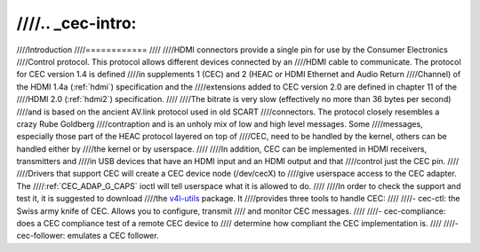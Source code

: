 ////.. _cec-intro:
////
////Introduction
////============
////
////HDMI connectors provide a single pin for use by the Consumer Electronics
////Control protocol. This protocol allows different devices connected by an
////HDMI cable to communicate. The protocol for CEC version 1.4 is defined
////in supplements 1 (CEC) and 2 (HEAC or HDMI Ethernet and Audio Return
////Channel) of the HDMI 1.4a (:ref:`hdmi`) specification and the
////extensions added to CEC version 2.0 are defined in chapter 11 of the
////HDMI 2.0 (:ref:`hdmi2`) specification.
////
////The bitrate is very slow (effectively no more than 36 bytes per second)
////and is based on the ancient AV.link protocol used in old SCART
////connectors. The protocol closely resembles a crazy Rube Goldberg
////contraption and is an unholy mix of low and high level messages. Some
////messages, especially those part of the HEAC protocol layered on top of
////CEC, need to be handled by the kernel, others can be handled either by
////the kernel or by userspace.
////
////In addition, CEC can be implemented in HDMI receivers, transmitters and
////in USB devices that have an HDMI input and an HDMI output and that
////control just the CEC pin.
////
////Drivers that support CEC will create a CEC device node (/dev/cecX) to
////give userspace access to the CEC adapter. The
////:ref:`CEC_ADAP_G_CAPS` ioctl will tell userspace what it is allowed to do.
////
////In order to check the support and test it, it is suggested to download
////the `v4l-utils <https://git.linuxtv.org/v4l-utils.git/>`_ package. It
////provides three tools to handle CEC:
////
////- cec-ctl: the Swiss army knife of CEC. Allows you to configure, transmit
////  and monitor CEC messages.
////
////- cec-compliance: does a CEC compliance test of a remote CEC device to
////  determine how compliant the CEC implementation is.
////
////- cec-follower: emulates a CEC follower.
